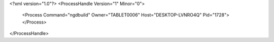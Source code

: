 <?xml version="1.0"?>
<ProcessHandle Version="1" Minor="0">
    <Process Command="ngdbuild" Owner="TABLET0006" Host="DESKTOP-LVNRO4Q" Pid="1728">
    </Process>
</ProcessHandle>
